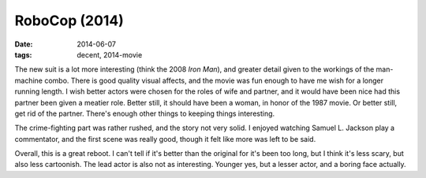 RoboCop (2014)
==============

:date: 2014-06-07
:tags: decent, 2014-movie



The new suit is a lot more interesting (think the 2008 *Iron Man*),
and greater detail given to the workings of the man-machine combo.
There is good quality visual affects, and the movie was fun enough to
have me wish for a longer running length. I wish better actors were
chosen for the roles of wife and partner, and it would have been nice
had this partner been given a meatier role. Better still, it should
have been a woman, in honor of the 1987 movie. Or better still, get
rid of the partner. There's enough other things to keeping things
interesting.

The crime-fighting part was rather rushed, and the story not very
solid. I enjoyed watching Samuel L. Jackson play a commentator, and
the first scene was really good, though it felt like more was left to
be said.

Overall, this is a great reboot. I can't tell if it's better than the
original for it's been too long, but I think it's less scary, but also
less cartoonish. The lead actor is also not as interesting. Younger
yes, but a lesser actor, and a boring face actually.
